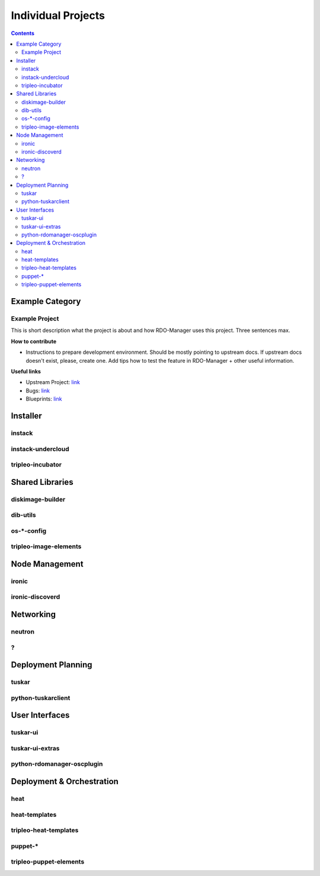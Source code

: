 .. _projects:

Individual Projects
===================

.. contents::


Example Category
----------------

Example Project
^^^^^^^^^^^^^^^
This is short description what the project is about and how RDO-Manager uses this project. Three sentences max.

**How to contribute**

* Instructions to prepare development environment. Should be mostly pointing to upstream docs. If upstream docs doesn't exist, please, create one.
  Add tips how to test the feature in RDO-Manager + other useful information.


**Useful links**

* Upstream Project:  `link <#>`_
* Bugs: `link <#>`_
* Blueprints:  `link <#>`_



Installer
---------

instack
^^^^^^^

instack-undercloud
^^^^^^^^^^^^^^^^^^

tripleo-incubator
^^^^^^^^^^^^^^^^^


Shared Libraries
----------------

diskimage-builder
^^^^^^^^^^^^^^^^^

dib-utils
^^^^^^^^^

os-\*-config
^^^^^^^^^^^^

tripleo-image-elements
^^^^^^^^^^^^^^^^^^^^^^


Node Management
---------------

ironic
^^^^^^

ironic-discoverd
^^^^^^^^^^^^^^^^

Networking
----------

neutron
^^^^^^^

?
^


Deployment Planning
-------------------

tuskar
^^^^^^

python-tuskarclient
^^^^^^^^^^^^^^^^^^^


User Interfaces
---------------

tuskar-ui
^^^^^^^^^

tuskar-ui-extras
^^^^^^^^^^^^^^^^

python-rdomanager-oscplugin
^^^^^^^^^^^^^^^^^^^^^^^^^^^


Deployment & Orchestration
--------------------------
heat
^^^^

heat-templates
^^^^^^^^^^^^^^

tripleo-heat-templates
^^^^^^^^^^^^^^^^^^^^^^

puppet-\*
^^^^^^^^^

tripleo-puppet-elements
^^^^^^^^^^^^^^^^^^^^^^^
